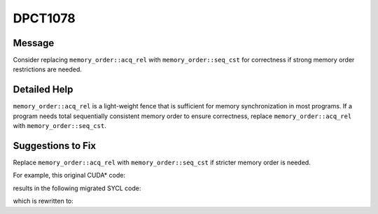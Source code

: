 .. _DPCT1078:

DPCT1078
========

Message
-------

.. _msg-1078-start:

Consider replacing ``memory_order::acq_rel`` with ``memory_order::seq_cst`` for
correctness if strong memory order restrictions are needed.

.. _msg-1078-end:

Detailed Help
-------------

``memory_order::acq_rel`` is a light-weight fence that is sufficient for memory synchronization in most programs. If a program needs total sequentially consistent
memory order to ensure correctness, replace ``memory_order::acq_rel`` with
``memory_order::seq_cst``.

Suggestions to Fix
------------------

Replace ``memory_order::acq_rel`` with ``memory_order::seq_cst`` if stricter
memory order is needed.

For example, this original CUDA\* code:

.. code-block:: cpp
   :linenos:

   __device__ void foo_dev() {
     ...
     __threadfence();
     ...
   }

results in the following migrated SYCL code:

.. code-block:: cpp
   :linenos:

   void foo_dev() {
     ...
     /*
     DPCT1078:0: Consider replacing memory_order::acq_rel with
     memory_order::seq_cst for correctness if strong memory order restrictions are
     needed.
     */
     sycl::atomic_fence(sycl::memory_order::acq_rel, sycl::memory_scope::device);
     ...
   }

which is rewritten to:

.. code-block:: cpp
   :linenos:

   void foo_dev() {
     ...
     sycl::atomic_fence(sycl::memory_order::seq_cst, sycl::memory_scope::device);
     ...
   }
